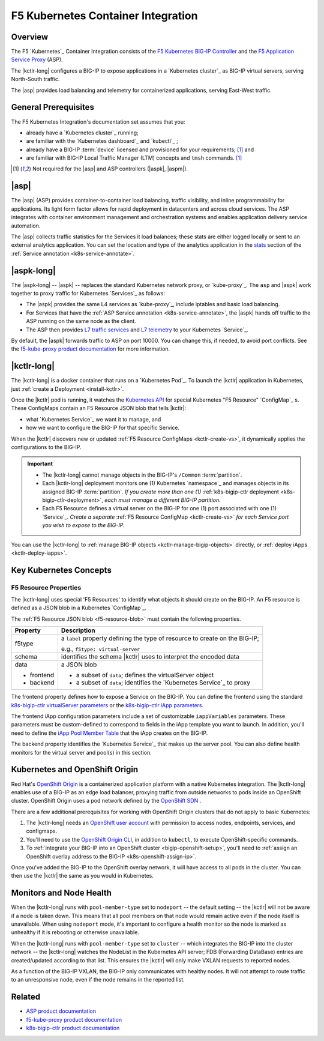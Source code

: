 F5 Kubernetes Container Integration
===================================

Overview
--------

The F5 `Kubernetes`_ Container Integration consists of the `F5 Kubernetes BIG-IP Controller </products/connectors/k8s-bigip-ctlr/latest>`_ and the `F5 Application Service Proxy </products/asp/latest>`_ (ASP).

The |kctlr-long| configures a BIG-IP to expose applications in a `Kubernetes cluster`_ as BIG-IP virtual servers, serving North-South traffic.

The |asp| provides load balancing and telemetry for containerized applications, serving East-West traffic.

.. image:: /_static/media/kubernetes_solution.png
    :scale: 50 %
    :alt: F5 Container Solution for Kubernetes


General Prerequisites
---------------------

The F5 Kubernetes Integration's documentation set assumes that you:

- already have a `Kubernetes cluster`_ running;
- are familiar with the `Kubernetes dashboard`_ and `kubectl`_ ;
- already have a BIG-IP :term:`device` licensed and provisioned for your requirements; [#bigipcaveat]_ and
- are familiar with BIG-IP Local Traffic Manager (LTM) concepts and ``tmsh`` commands. [#bigipcaveat]_

.. [#bigipcaveat] Not required for the |asp| and ASP controllers (|aspk|, |aspm|).


|asp|
-----

The |asp| (ASP) provides container-to-container load balancing, traffic visibility, and inline programmability for applications. Its light form factor allows for rapid deployment in datacenters and across cloud services. The ASP integrates with container environment management and orchestration systems and enables application delivery service automation.

The |asp| collects traffic statistics for the Services it load balances; these stats are either logged locally or sent to an external analytics application. You can set the location and type of the analytics application in the `stats </products/asp/latest/index.html#stats>`_ section of the :ref:`Service annotation <k8s-service-annotate>`.

.. todo:: add "Export ASP Stats to an analytics provider"

.. seealso::

    `ASP product documentation`_


|aspk-long|
-----------

The |aspk-long| -- |aspk| -- replaces the standard Kubernetes network proxy, or `kube-proxy`_. The ``asp`` and |aspk| work together to proxy traffic for Kubernetes `Services`_ as follows:

- The |aspk| provides the same L4 services as `kube-proxy`_, include iptables and basic load balancing.
- For Services that have the :ref:`ASP Service annotation <k8s-service-annotate>`, the |aspk| hands off traffic to the ASP running on the same node as the client.
- The ASP then provides `L7 traffic services </products/asp/latest/index.html#built-in-middleware>`_ and `L7 telemetry </products/asp/latest/index.html#telemetry>`_ to your Kubernetes `Service`_.

By default, the |aspk| forwards traffic to ASP on port 10000. You can change this, if needed, to avoid port conflicts. See the `f5-kube-proxy product documentation`_ for more information.


|kctlr-long|
------------

The |kctlr-long| is a docker container that runs on a `Kubernetes Pod`_. To launch the |kctlr| application in Kubernetes, just :ref:`create a Deployment <install-kctlr>`.

Once the |kctlr| pod is running, it watches the `Kubernetes API <https://kubernetes.io/docs/api/>`_ for special Kubernetes "F5 Resource" `ConfigMap`_ s. These ConfigMaps contain an F5 Resource JSON blob that tells |kctlr|:

- what `Kubernetes Service`_ we want it to manage, and
- how we want to configure the BIG-IP for that specific Service.

When the |kctlr| discovers new or updated :ref:`F5 Resource ConfigMaps <kctlr-create-vs>`, it dynamically applies the configurations to the BIG-IP.

.. important::

    * The |kctlr-long| cannot manage objects in the BIG-IP's ``/Common`` :term:`partition`.
    * Each |kctlr-long| deployment monitors one (1) Kubernetes `namespace`_ and manages objects in its assigned BIG-IP :term:`partition`. *If you create more than one (1)* :ref:`k8s-bigip-ctlr deployment <k8s-bigip-ctlr-deployment>`, *each must manage a different BIG-IP partition.*
    * Each F5 Resource defines a virtual server on the BIG-IP for one (1) port associated with one (1) `Service`_. *Create a separate* :ref:`F5 Resource ConfigMap <kctlr-create-vs>` *for each Service port you wish to expose to the BIG-IP.*

You can use the |kctlr-long| to :ref:`manage BIG-IP objects <kctlr-manage-bigip-objects>` directly, or :ref:`deploy iApps <kctlr-deploy-iapps>`.

Key Kubernetes Concepts
-----------------------

.. _k8s-f5-resources:

F5 Resource Properties
``````````````````````

The |kctlr-long| uses special 'F5 Resources' to identify what objects it should create on the BIG-IP. An F5 resource is defined as a JSON blob in a Kubernetes `ConfigMap`_.

The :ref:`F5 Resource JSON blob <f5-resource-blob>` must contain the following properties.

+---------------------+-------------------------------------------------------+
| Property            | Description                                           |
+=====================+=======================================================+
| f5type              | a ``label`` property defining the type of resource    |
|                     | to create on the BIG-IP;                              |
|                     |                                                       |
|                     | e.g., ``f5type: virtual-server``                      |
+---------------------+-------------------------------------------------------+
| schema              | identifies the schema |kctlr| uses to interpret the   |
|                     | encoded data                                          |
+---------------------+-------------------------------------------------------+
| data                | a JSON blob                                           |
|                     |                                                       |
| - frontend          | - a subset of ``data``; defines the virtualServer     |
|                     |   object                                              |
| - backend           | - a subset of ``data``; identifies the                |
|                     |   `Kubernetes Service`_ to proxy                      |
+---------------------+-------------------------------------------------------+

The frontend property defines how to expose a Service on the BIG-IP.
You can define the frontend using the standard `k8s-bigip-ctlr virtualServer parameters </products/connectors/k8s-bigip-ctlr/index.html#virtualserver>`_ or the `k8s-bigip-ctlr iApp parameters </products/connectors/k8s-bigip-ctlr/index.html#iapps>`_.

The frontend iApp configuration parameters include a set of customizable ``iappVariables`` parameters. These parameters must be custom-defined to correspond to fields in the iApp template you want to launch. In addition, you'll need to define the `iApp Pool Member Table </products/connectors/k8s-bigip-ctlr/index.html#iapp-pool-member-table>`_ that the iApp creates on the BIG-IP.

The backend property identifies the `Kubernetes Service`_ that makes up the server pool. You can also define health monitors for the virtual server and pool(s) in this section.


Kubernetes and OpenShift Origin
-------------------------------

Red Hat's `OpenShift Origin`_ is a containerized application platform with a native Kubernetes integration. The |kctlr-long| enables use of a BIG-IP as an edge load balancer, proxying traffic from outside networks to pods inside an OpenShift cluster. OpenShift Origin uses a pod network defined by the `OpenShift SDN`_ .

There are a few additional prerequisites for working with OpenShift Origin clusters that do not apply to basic Kubernetes:

#. The |kctlr-long| needs an `OpenShift user account`_ with permission to access nodes, endpoints, services, and configmaps.
#. You'll need to use the `OpenShift Origin CLI`_, in addition to ``kubectl``, to execute OpenShift-specific commands.
#. To :ref:`integrate your BIG-IP into an OpenShift cluster <bigip-openshift-setup>`, you'll need to :ref:`assign an OpenShift overlay address to the BIG-IP <k8s-openshift-assign-ip>`.

Once you've added the BIG-IP to the OpenShift overlay network, it will have access to all pods in the cluster. You can then use the |kctlr| the same as you would in Kubernetes.

Monitors and Node Health
------------------------

When the |kctlr-long| runs with ``pool-member-type`` set to ``nodeport`` -- the default setting -- the |kctlr| will not be aware if a node is taken down. This means that all pool members on that node would remain active even if the node itself is unavailable. When using ``nodeport`` mode, it's important to configure a health monitor so the node is marked as unhealthy if it is rebooting or otherwise unavailable.

When the |kctlr-long| runs with ``pool-member-type`` set to ``cluster`` -- which integrates the BIG-IP into the cluster network -- the |kctlr-long| watches the NodeList in the Kubernetes API server; FDB (Forwarding DataBase) entries are created/updated according to that list. This ensures the |kctlr| will only make VXLAN requests to reported nodes.

As a function of the BIG-IP VXLAN, the BIG-IP only communicates with healthy nodes. It will not attempt to route traffic to an unresponsive node, even if the node remains in the reported list.


Related
-------

- `ASP product documentation`_
- `f5-kube-proxy product documentation`_
- `k8s-bigip-ctlr product documentation </products/connectors/k8s-bigip-ctlr/latest/>`_


.. _f5-kube-proxy product documentation: </products/connectors/f5-kube-proxy/latest/>
.. _ASP product documentation: /products/asp/latest/
.. _OpenShift Origin: https://www.openshift.org/
.. _OpenShift user account: https://docs.openshift.org/1.2/admin_guide/manage_users.html
.. _OpenShift Origin CLI: https://docs.openshift.org/1.2/cli_reference/index.html
.. _OpenShift SDN: https://docs.openshift.org/latest/architecture/additional_concepts/sdn.html



